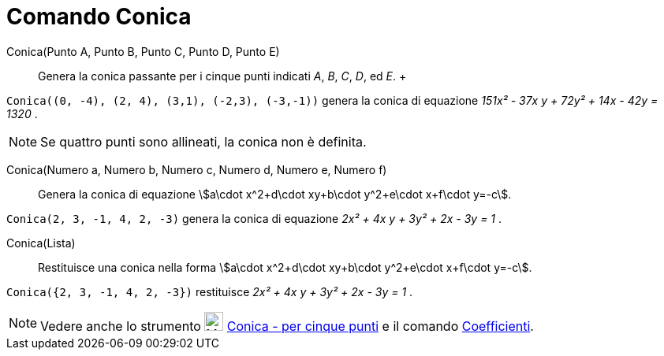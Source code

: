 = Comando Conica

Conica(Punto A, Punto B, Punto C, Punto D, Punto E)::
  Genera la conica passante per i cinque punti indicati _A_, _B_, _C_, _D_, ed _E_.
  +

[EXAMPLE]
====

`++Conica((0, -4), (2, 4), (3,1), (-2,3), (-3,-1))++` genera la conica di equazione _151x² - 37x y + 72y² + 14x - 42y =
1320_ .

====

[NOTE]
====

Se quattro punti sono allineati, la conica non è definita.

====

Conica(Numero a, Numero b, Numero c, Numero d, Numero e, Numero f)::
  Genera la conica di equazione stem:[a\cdot x^2+d\cdot xy+b\cdot y^2+e\cdot x+f\cdot y=-c].

[EXAMPLE]
====

`++Conica(2, 3, -1, 4, 2, -3)++` genera la conica di equazione _2x² + 4x y + 3y² + 2x - 3y = 1_ .

====

Conica(Lista)::
  Restituisce una conica nella forma stem:[a\cdot x^2+d\cdot xy+b\cdot y^2+e\cdot x+f\cdot y=-c].

[EXAMPLE]
====

`++Conica({2, 3, -1, 4, 2, -3})++` restituisce _2x² + 4x y + 3y² + 2x - 3y = 1_ .

====

[NOTE]
====

Vedere anche lo strumento image:24px-Mode_conic5.svg.png[Mode conic5.svg,width=24,height=24]
xref:/tools/Strumento_Conica_per_cinque_punti.adoc[Conica - per cinque punti] e il comando
xref:/commands/Comando_Coefficienti.adoc[Coefficienti].

====
